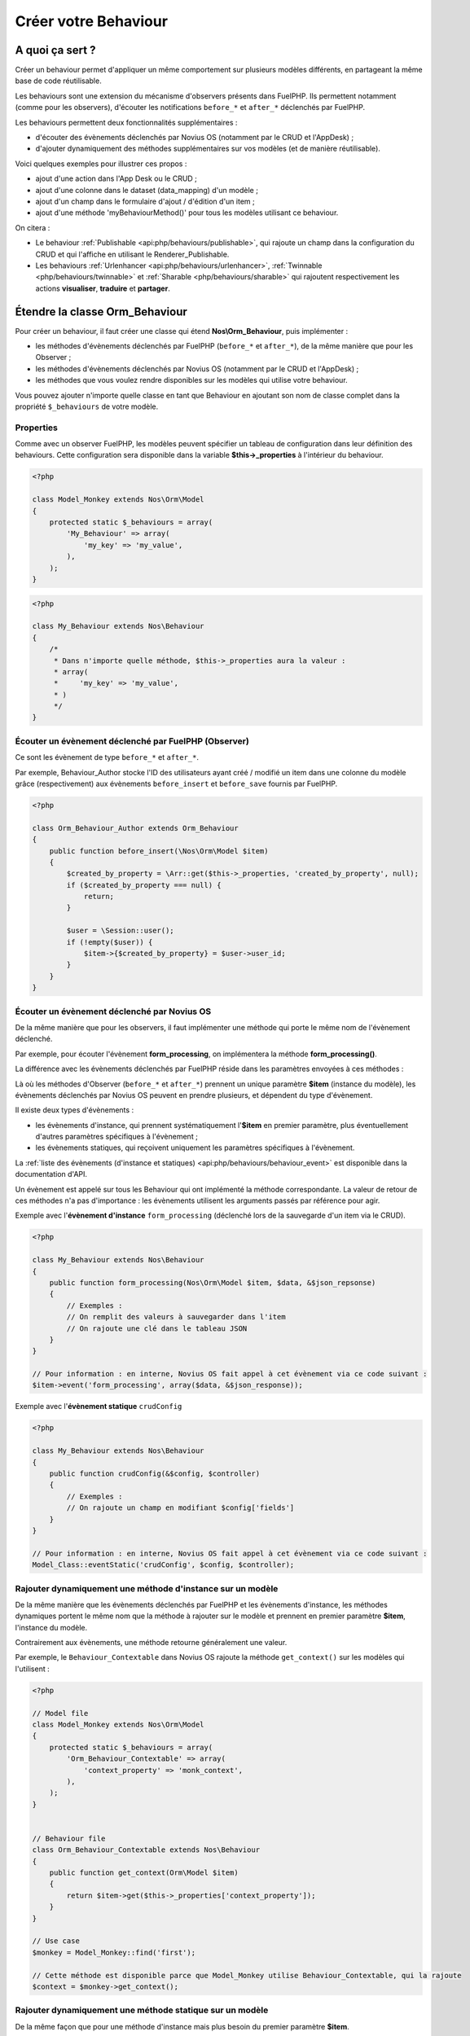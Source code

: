 Créer votre Behaviour
#####################


A quoi ça sert ?
================

Créer un behaviour permet d'appliquer un même comportement sur plusieurs modèles différents, en partageant la même
base de code réutilisable.

Les behaviours sont une extension du mécanisme d'observers présents dans FuelPHP. Ils permettent notamment (comme pour
les observers), d'écouter les notifications ``before_*`` et ``after_*`` déclenchés par FuelPHP.

Les behaviours permettent deux fonctionnalités supplémentaires :

* d'écouter des évènements déclenchés par Novius OS (notamment par le CRUD et l'AppDesk) ;
* d'ajouter dynamiquement des méthodes supplémentaires sur vos modèles (et de manière réutilisable).

Voici quelques exemples pour illustrer ces propos :

* ajout d'une action dans l'App Desk ou le CRUD ;
* ajout d'une colonne dans le dataset (data_mapping) d'un modèle ;
* ajout d'un champ dans le formulaire d'ajout / d'édition d'un item ;
* ajout d'une méthode 'myBehaviourMethod()' pour tous les modèles utilisant ce behaviour.

On citera :

- Le behaviour :ref:`Publishable <api:php/behaviours/publishable>`, qui rajoute un champ dans la configuration du CRUD et
  qui l'affiche en utilisant le Renderer_Publishable.
- Les behaviours :ref:`Urlenhancer <api:php/behaviours/urlenhancer>`, :ref:`Twinnable <php/behaviours/twinnable>` et :ref:`Sharable <php/behaviours/sharable>`
  qui rajoutent respectivement les actions **visualiser**, **traduire** et **partager**.



Étendre la classe Orm_Behaviour
===============================

Pour créer un behaviour, il faut créer une classe qui étend **Nos\\Orm_Behaviour**, puis implémenter :

* les méthodes d'évènements déclenchés par FuelPHP (``before_*`` et ``after_*``), de la même manière que pour les Observer ;
* les méthodes d'évènements déclenchés par Novius OS (notamment par le CRUD et l'AppDesk) ;
* les méthodes que vous voulez rendre disponibles sur les modèles qui utilise votre behaviour.


Vous pouvez ajouter n'importe quelle classe en tant que Behaviour en ajoutant son nom de classe complet dans la
propriété ``$_behaviours`` de votre modèle.


Properties
----------

Comme avec un observer FuelPHP, les modèles peuvent spécifier un tableau de configuration dans leur définition des
behaviours. Cette configuration sera disponible dans la variable **$this->_properties** à l'intérieur du behaviour.

.. code-block:: php

    <?php

    class Model_Monkey extends Nos\Orm\Model
    {
        protected static $_behaviours = array(
            'My_Behaviour' => array(
                'my_key' => 'my_value',
            ),
        );
    }

.. code-block:: php

    <?php

    class My_Behaviour extends Nos\Behaviour
    {
        /*
         * Dans n'importe quelle méthode, $this->_properties aura la valeur :
         * array(
         *     'my_key' => 'my_value',
         * )
         */
    }


Écouter un évènement déclenché par FuelPHP (Observer)
-----------------------------------------------------

Ce sont les évènement de type ``before_*`` et ``after_*``.

Par exemple, Behaviour_Author stocke l'ID des utilisateurs ayant créé / modifié un item dans une colonne du modèle grâce
(respectivement) aux évènements ``before_insert`` et ``before_save`` fournis par FuelPHP.


.. code-block:: php

    <?php

    class Orm_Behaviour_Author extends Orm_Behaviour
    {
        public function before_insert(\Nos\Orm\Model $item)
        {
            $created_by_property = \Arr::get($this->_properties, 'created_by_property', null);
            if ($created_by_property === null) {
                return;
            }

            $user = \Session::user();
            if (!empty($user)) {
                $item->{$created_by_property} = $user->user_id;
            }
        }
    }


Écouter un évènement déclenché par Novius OS
--------------------------------------------

De la même manière que pour les observers, il faut implémenter une méthode qui porte le même nom de l'évènement déclenché.

Par exemple, pour écouter l'évènement **form_processing**, on implémentera la méthode **form_processing()**.

La différence avec les évènements déclenchés par FuelPHP réside dans les paramètres envoyées à ces méthodes :

Là où les méthodes d'Observer (``before_*`` et ``after_*``) prennent un unique paramètre **$item** (instance du modèle),
les évènements déclenchés par Novius OS peuvent en prendre plusieurs, et dépendent du type d'évènement.

Il existe deux types d'évènements :

* les évènements d'instance, qui prennent systématiquement l'**$item** en premier paramètre, plus éventuellement d'autres paramètres spécifiques à l'évènement ;
* les évènements statiques, qui reçoivent uniquement les paramètres spécifiques à l'évènement.

La :ref:`liste des évènements (d'instance et statiques) <api:php/behaviours/behaviour_event>` est disponible dans la documentation d'API.

Un évènement est appelé sur tous les Behaviour qui ont implémenté la méthode correspondante. La valeur de retour de ces méthodes
n'a pas d'importance : les évènements utilisent les arguments passés par référence pour agir.


Exemple avec l'**évènement d'instance** ``form_processing`` (déclenché lors de la sauvegarde d'un item via le CRUD).

.. code-block:: php

    <?php

    class My_Behaviour extends Nos\Behaviour
    {
        public function form_processing(Nos\Orm\Model $item, $data, &$json_repsonse)
        {
            // Exemples :
            // On remplit des valeurs à sauvegarder dans l'item
            // On rajoute une clé dans le tableau JSON
        }
    }

    // Pour information : en interne, Novius OS fait appel à cet évènement via ce code suivant :
    $item->event('form_processing', array($data, &$json_response));


Exemple avec l'**évènement statique** ``crudConfig``

.. code-block:: php

    <?php

    class My_Behaviour extends Nos\Behaviour
    {
        public function crudConfig(&$config, $controller)
        {
            // Exemples :
            // On rajoute un champ en modifiant $config['fields']
        }
    }

    // Pour information : en interne, Novius OS fait appel à cet évènement via ce code suivant :
    Model_Class::eventStatic('crudConfig', $config, $controller);


Rajouter dynamiquement une méthode d'instance sur un modèle
-----------------------------------------------------------

De la même manière que les évènements déclenchés par FuelPHP et les évènements d'instance, les méthodes dynamiques portent
le même nom que la méthode à rajouter sur le modèle et prennent en premier paramètre **$item**, l'instance du modèle.

Contrairement aux évènements, une méthode retourne généralement une valeur.

Par exemple, le ``Behaviour_Contextable`` dans Novius OS rajoute la méthode ``get_context()`` sur les modèles qui l'utilisent :

.. code-block:: php

    <?php

    // Model file
    class Model_Monkey extends Nos\Orm\Model
    {
        protected static $_behaviours = array(
            'Orm_Behaviour_Contextable' => array(
                'context_property' => 'monk_context',
            ),
        );
    }


    // Behaviour file
    class Orm_Behaviour_Contextable extends Nos\Behaviour
    {
        public function get_context(Orm\Model $item)
        {
            return $item->get($this->_properties['context_property']);
        }
    }

    // Use case
    $monkey = Model_Monkey::find('first');

    // Cette méthode est disponible parce que Model_Monkey utilise Behaviour_Contextable, qui la rajoute
    $context = $monkey->get_context();

Rajouter dynamiquement une méthode statique sur un modèle
---------------------------------------------------------

De la même façon que pour une méthode d'instance mais plus besoin du premier paramètre **$item**.

.. code-block:: php

    <?php

    // Model file
    class Model_Monkey extends Nos\Orm\Model
    {
        protected static $_behaviours = array(
            'Orm_Behaviour_Twinnable' => array(
                'context_property'      => 'monk_context',
                'common_id_property' => 'monk_context_common_id',
                'is_main_property' => 'monk_context_is_main',
                'common_fields'   => array('monk_species_common_id', 'monk_birth_year'),
            ),
        );
    }


    // Behaviour file
    class Orm_Behaviour_Twinnable extends Nos\Behaviour
    {
        public function hasCommonFields()
        {
            $class = $this->_class;
            return count($this->_properties['common_fields']) > 0 ||
                static::sharedWysiwygsContext($class) > 0 ||
                static::sharedMediaContext($class) > 0;
        }
    }

    // Use case
    Model_Monkey::hasCommonFields();


